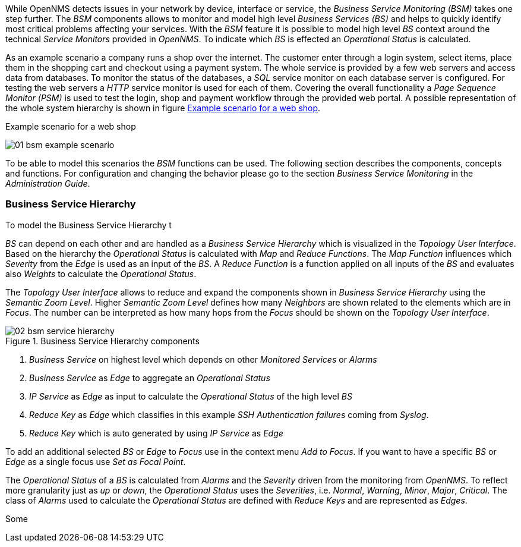 
// Allow GitHub image rendering
:imagesdir: ../../images

While OpenNMS detects issues in your network by device, interface or service, the _Business Service Monitoring (BSM)_ takes one step further.
The _BSM_ components allows to monitor and model high level _Business Services (BS)_ and helps to quickly identify most critical problems affecting your services.
With the _BSM_ feature it is possible to model high level _BS_ context around the technical _Service Monitors_ provided in _OpenNMS_.
To indicate which _BS_ is effected an _Operational Status_ is calculated.

As an example scenario a company runs a shop over the internet.
The customer enter through a login system, select items, place them in the shopping cart and checkout using a payment system.
The whole service is provided by a few web servers and access data from databases.
To monitor the status of the databases, a _SQL_ service monitor on each database server is configured.
For testing the web servers a _HTTP_ service monitor is used for each of them.
Covering the overall functionality a _Page Sequence Monitor (PSM)_ is used to test the login, shop and payment workflow through the provided web portal.
A possible representation of the whole system hierarchy is shown in figure <<ug-bsm-example-web-shop,Example scenario for a web shop>>.

[[ug-bsm-example-web-shop]]
.Example scenario for a web shop
image:bsm/01_bsm-example-scenario.png[]

To be able to model this scenarios the _BSM_ functions can be used.
The following section describes the components, concepts and functions.
For configuration and changing the behavior please go to the section _Business Service Monitoring_ in the _Administration Guide_.

=== Business Service Hierarchy

To model the Business Service Hierarchy t


_BS_ can depend on each other and are handled as a _Business Service Hierarchy_ which is visualized in the _Topology User Interface_.
Based on the hierarchy the _Operational Status_ is calculated with _Map_ and _Reduce Functions_.
The _Map Function_ influences which _Severity_ from the _Edge_ is used as an input of the _BS_.
A _Reduce Function_ is a function applied on all inputs of the _BS_ and evaluates also _Weights_ to calculate the _Operational Status_.


The _Topology User Interface_ allows to reduce and expand the components shown in _Business Service Hierarchy_ using the _Semantic Zoom Level_.
Higher _Semantic Zoom Level_ defines how many _Neighbors_ are shown related to the elements which are in _Focus_.
The number can be interpreted as how many hops from the _Focus_ should be shown on the _Topology User Interface_.

[[gu-bsm-hierarchy-image]]
.Business Service Hierarchy components
image::bsm/02_bsm-service-hierarchy.png[]

<1> _Business Service_ on highest level which depends on other _Monitored Services_ or _Alarms_
<2> _Business Service_ as _Edge_ to aggregate an _Operational Status_
<3> _IP Service_ as _Edge_ as input to calculate the _Operational Status_ of the high level _BS_
<4> _Reduce Key_ as _Edge_ which classifies in this example _SSH Authentication failures_ coming from _Syslog_.
<5> _Reduce Key_ which is auto generated by using _IP Service_ as _Edge_

To add an additional selected _BS_ or _Edge_ to _Focus_ use in the context menu _Add to Focus_.
If you want to have a specific _BS_ or _Edge_ as a single focus use _Set as Focal Point_.


The _Operational Status_ of a _BS_ is calculated from _Alarms_ and the _Severity_ driven from the monitoring from _OpenNMS_.
To reflect more granularity just as _up_ or _down_, the _Operational Status_ uses the _Severities_, i.e. _Normal_, _Warning_, _Minor_, _Major_, _Critical_.
The class of _Alarms_ used to calculate the _Operational Status_ are defined with _Reduce Keys_ and are represented as _Edges_.

Some
